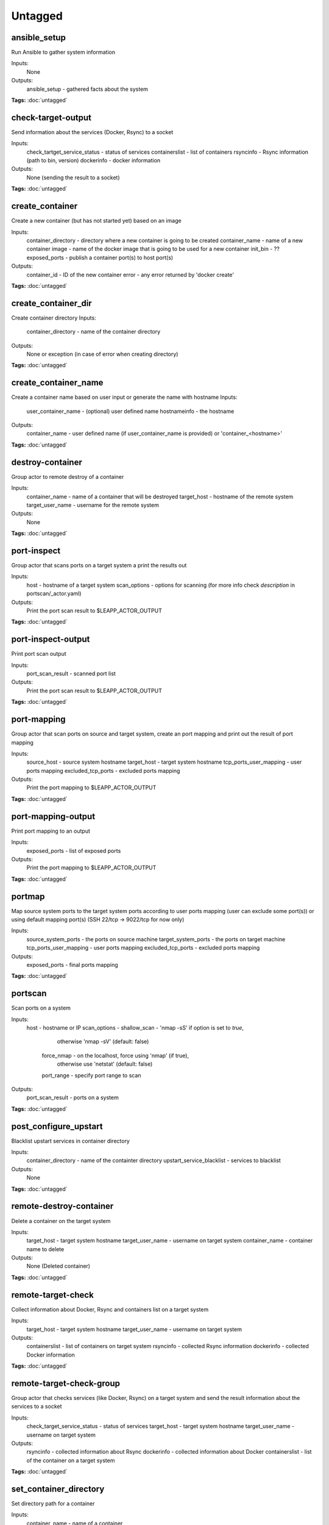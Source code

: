 Untagged
========

ansible_setup
^^^^^^^^^^^^^

Run Ansible to gather system information

Inputs:
  None
Outputs:
  ansible_setup - gathered facts about the system

**Tags:** :doc:`untagged`

check-target-output
^^^^^^^^^^^^^^^^^^^

Send information about the services (Docker, Rsync) to a socket

Inputs:
  check_tartget_service_status - status of services
  containerslist               - list of containers
  rsyncinfo                    - Rsync information (path to bin, version)
  dockerinfo                   - docker information
Outputs:
  None (sending the result to a socket)

**Tags:** :doc:`untagged`

create_container
^^^^^^^^^^^^^^^^

Create a new container (but has not started yet) based on an image

Inputs:
  container_directory - directory where a new container is going to be created
  container_name      - name of a new container
  image               - name of the docker image that is going to be used for a new container
  init_bin            - ??
  exposed_ports       - publish a container port(s) to host port(s)
Outputs:
  container_id        - ID of the new container
  error               - any error returned by 'docker create'

**Tags:** :doc:`untagged`

create_container_dir
^^^^^^^^^^^^^^^^^^^^

Create container directory
Inputs:
  container_directory - name of the container directory
Outputs:
  None or exception (in case of error when creating directory)

**Tags:** :doc:`untagged`

create_container_name
^^^^^^^^^^^^^^^^^^^^^

Create a container name based on user input or generate the name with hostname
Inputs:
  user_container_name - (optional) user defined name
  hostnameinfo        - the hostname
Outputs:
  container_name      - user defined name (if user_container_name is provided) or 'container_<hostname>'

**Tags:** :doc:`untagged`

destroy-container
^^^^^^^^^^^^^^^^^

Group actor to remote destroy of a container

Inputs:
  container_name   - name of a container that will be destroyed
  target_host      - hostname of the remote system
  target_user_name - username for the remote system
Outputs:
  None

**Tags:** :doc:`untagged`

port-inspect
^^^^^^^^^^^^

Group actor that scans ports on a target system a print the results out

Inputs:
  host         - hostname of a target system
  scan_options - options for scanning (for more info check `description` in portscan/_actor.yaml)
Outputs:
  Print the port scan result to $LEAPP_ACTOR_OUTPUT

**Tags:** :doc:`untagged`

port-inspect-output
^^^^^^^^^^^^^^^^^^^

Print port scan output

Inputs:
  port_scan_result - scanned port list
Outputs:
  Print the port scan result to $LEAPP_ACTOR_OUTPUT

**Tags:** :doc:`untagged`

port-mapping
^^^^^^^^^^^^

Group actor that scan ports on source and target system, create an port mapping and print out
the result of port mapping

Inputs:
  source_host            - source system hostname
  target_host            - target system hostname
  tcp_ports_user_mapping - user ports mapping
  excluded_tcp_ports     - excluded ports mapping
Outputs:
  Print the port mapping to $LEAPP_ACTOR_OUTPUT

**Tags:** :doc:`untagged`

port-mapping-output
^^^^^^^^^^^^^^^^^^^

Print port mapping to an output

Inputs:
  exposed_ports - list of exposed ports
Outputs:
  Print the port mapping to $LEAPP_ACTOR_OUTPUT

**Tags:** :doc:`untagged`

portmap
^^^^^^^

Map source system ports to the target system ports according to user ports mapping (user can exclude some port(s)) or using default mapping port(s) (SSH 22/tcp -> 9022/tcp for now only)

Inputs:
  source_system_ports     - the ports on source machine
  target_system_ports     - the ports on target machine
  tcp_ports_user_mapping  - user ports mapping
  excluded_tcp_ports      - excluded ports mapping
Outputs:
  exposed_ports           - final ports mapping

**Tags:** :doc:`untagged`

portscan
^^^^^^^^

Scan ports on a system

Inputs:
  host             - hostname or IP
  scan_options     - shallow_scan - 'nmap -sS' if option is set to `true`,
                                    otherwise 'nmap -sV' (default: false)
                     force_nmap   - on the localhost, force using 'nmap' (if true),
                                    otherwise use 'netstat' (default: false)
                     port_range   - specify port range to scan
Outputs:
  port_scan_result - ports on a system

**Tags:** :doc:`untagged`

post_configure_upstart
^^^^^^^^^^^^^^^^^^^^^^

Blacklist upstart services in container directory

Inputs:
  container_directory       - name of the containter directory
  upstart_service_blacklist - services to blacklist
Outputs:
  None

**Tags:** :doc:`untagged`

remote-destroy-container
^^^^^^^^^^^^^^^^^^^^^^^^

Delete a container on the target system

Inputs:
  target_host      - target system hostname
  target_user_name - username on target system
  container_name   - container name to delete
Outputs:
  None (Deleted container)

**Tags:** :doc:`untagged`

remote-target-check
^^^^^^^^^^^^^^^^^^^

Collect information about Docker, Rsync and containers list on a target system

Inputs:
  target_host      - target system hostname
  target_user_name - username on target system
Outputs:
  containerslist   - list of containers on target system
  rsyncinfo        - collected Rsync information
  dockerinfo       - collected Docker information

**Tags:** :doc:`untagged`

remote-target-check-group
^^^^^^^^^^^^^^^^^^^^^^^^^

Group actor that checks services (like Docker, Rsync) on a target system
and send the result information about the services to a socket

Inputs:
  check_target_service_status - status of services
  target_host                 - target system hostname
  target_user_name            - username on target system
Outputs:
  rsyncinfo                   - collected information about Rsync
  dockerinfo                  - collected information about Docker
  containerslist              - list of the container on a target system

**Tags:** :doc:`untagged`

set_container_directory
^^^^^^^^^^^^^^^^^^^^^^^

Set directory path for a container

Inputs:
  container_name      - name of a container
Outputs:
  container_directory - container directory full path

**Tags:** :doc:`untagged`

simple-actor
^^^^^^^^^^^^

This is a simple actor example

**Tags:** :doc:`untagged`

source_portscan
^^^^^^^^^^^^^^^

Scan ports on source system

Inputs:
  source_host         - source system hostname
Outputs:
  source_system_ports - found ports on source system

**Tags:** :doc:`untagged`

start_container
^^^^^^^^^^^^^^^

Start container with given name

Inputs:
  container_name  - name of the container (must be existing one?)
  start_container - ??
Outputs:
  None (starting the conainer)

**Tags:** :doc:`untagged`

